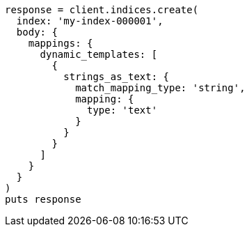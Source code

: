 [source, ruby]
----
response = client.indices.create(
  index: 'my-index-000001',
  body: {
    mappings: {
      dynamic_templates: [
        {
          strings_as_text: {
            match_mapping_type: 'string',
            mapping: {
              type: 'text'
            }
          }
        }
      ]
    }
  }
)
puts response
----
